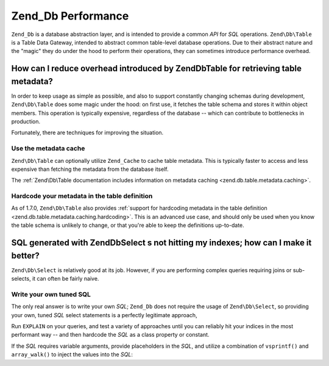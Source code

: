 .. _performance.database:

Zend_Db Performance
===================

``Zend_Db`` is a database abstraction layer, and is intended to provide a common *API* for *SQL* operations.
``Zend\Db\Table`` is a Table Data Gateway, intended to abstract common table-level database operations. Due to
their abstract nature and the "magic" they do under the hood to perform their operations, they can sometimes
introduce performance overhead.

.. _performance.database.tableMetadata:

How can I reduce overhead introduced by Zend\Db\Table for retrieving table metadata?
------------------------------------------------------------------------------------

In order to keep usage as simple as possible, and also to support constantly changing schemas during development,
``Zend\Db\Table`` does some magic under the hood: on first use, it fetches the table schema and stores it within
object members. This operation is typically expensive, regardless of the database -- which can contribute to
bottlenecks in production.

Fortunately, there are techniques for improving the situation.

.. _performance.database.tableMetadata.cache:

Use the metadata cache
^^^^^^^^^^^^^^^^^^^^^^

``Zend\Db\Table`` can optionally utilize ``Zend_Cache`` to cache table metadata. This is typically faster to access
and less expensive than fetching the metadata from the database itself.

The :ref:`Zend\Db\Table documentation includes information on metadata caching <zend.db.table.metadata.caching>`.

.. _performance.database.tableMetadata.hardcoding:

Hardcode your metadata in the table definition
^^^^^^^^^^^^^^^^^^^^^^^^^^^^^^^^^^^^^^^^^^^^^^

As of 1.7.0, ``Zend\Db\Table`` also provides :ref:`support for hardcoding metadata in the table definition
<zend.db.table.metadata.caching.hardcoding>`. This is an advanced use case, and should only be used when you know
the table schema is unlikely to change, or that you're able to keep the definitions up-to-date.

.. _performance.database.select:

SQL generated with Zend\Db\Select s not hitting my indexes; how can I make it better?
-------------------------------------------------------------------------------------

``Zend\Db\Select`` is relatively good at its job. However, if you are performing complex queries requiring joins or
sub-selects, it can often be fairly naive.

.. _performance.database.select.writeyourown:

Write your own tuned SQL
^^^^^^^^^^^^^^^^^^^^^^^^

The only real answer is to write your own *SQL*; ``Zend_Db`` does not require the usage of ``Zend\Db\Select``, so
providing your own, tuned *SQL* select statements is a perfectly legitimate approach,

Run ``EXPLAIN`` on your queries, and test a variety of approaches until you can reliably hit your indices in the
most performant way -- and then hardcode the *SQL* as a class property or constant.

If the *SQL* requires variable arguments, provide placeholders in the *SQL*, and utilize a combination of
``vsprintf()`` and ``array_walk()`` to inject the values into the *SQL*:

.. code-block:: php
   :linenos:

   // $adapter is the DB adapter. In Zend\Db\Table, retrieve
   // it using $this->getAdapter().
   $sql = vsprintf(
       self::SELECT_FOO,
       array_walk($values, array($adapter, 'quoteInto'))
   );


